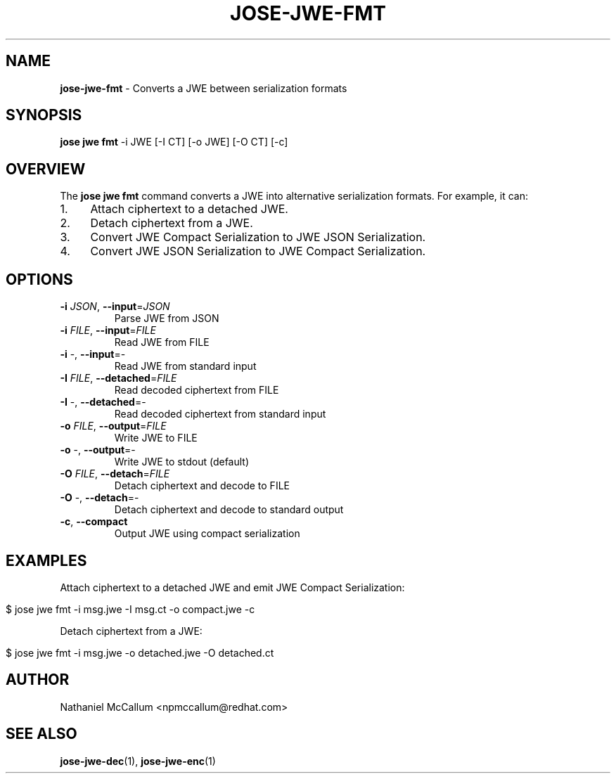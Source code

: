 .\" generated with Ronn/v0.7.3
.\" http://github.com/rtomayko/ronn/tree/0.7.3
.
.TH "JOSE\-JWE\-FMT" "1" "July 2019" "" ""
.
.SH "NAME"
\fBjose\-jwe\-fmt\fR \- Converts a JWE between serialization formats
.
.SH "SYNOPSIS"
\fBjose jwe fmt\fR \-i JWE [\-I CT] [\-o JWE] [\-O CT] [\-c]
.
.SH "OVERVIEW"
The \fBjose jwe fmt\fR command converts a JWE into alternative serialization formats\. For example, it can:
.
.IP "1." 4
Attach ciphertext to a detached JWE\.
.
.IP "2." 4
Detach ciphertext from a JWE\.
.
.IP "3." 4
Convert JWE Compact Serialization to JWE JSON Serialization\.
.
.IP "4." 4
Convert JWE JSON Serialization to JWE Compact Serialization\.
.
.IP "" 0
.
.SH "OPTIONS"
.
.TP
\fB\-i\fR \fIJSON\fR, \fB\-\-input\fR=\fIJSON\fR
Parse JWE from JSON
.
.TP
\fB\-i\fR \fIFILE\fR, \fB\-\-input\fR=\fIFILE\fR
Read JWE from FILE
.
.TP
\fB\-i\fR \-, \fB\-\-input\fR=\-
Read JWE from standard input
.
.TP
\fB\-I\fR \fIFILE\fR, \fB\-\-detached\fR=\fIFILE\fR
Read decoded ciphertext from FILE
.
.TP
\fB\-I\fR \-, \fB\-\-detached\fR=\-
Read decoded ciphertext from standard input
.
.TP
\fB\-o\fR \fIFILE\fR, \fB\-\-output\fR=\fIFILE\fR
Write JWE to FILE
.
.TP
\fB\-o\fR \-, \fB\-\-output\fR=\-
Write JWE to stdout (default)
.
.TP
\fB\-O\fR \fIFILE\fR, \fB\-\-detach\fR=\fIFILE\fR
Detach ciphertext and decode to FILE
.
.TP
\fB\-O\fR \-, \fB\-\-detach\fR=\-
Detach ciphertext and decode to standard output
.
.TP
\fB\-c\fR, \fB\-\-compact\fR
Output JWE using compact serialization
.
.SH "EXAMPLES"
Attach ciphertext to a detached JWE and emit JWE Compact Serialization:
.
.IP "" 4
.
.nf

$ jose jwe fmt \-i msg\.jwe \-I msg\.ct \-o compact\.jwe \-c
.
.fi
.
.IP "" 0
.
.P
Detach ciphertext from a JWE:
.
.IP "" 4
.
.nf

$ jose jwe fmt \-i msg\.jwe \-o detached\.jwe \-O detached\.ct
.
.fi
.
.IP "" 0
.
.SH "AUTHOR"
Nathaniel McCallum <npmccallum@redhat\.com>
.
.SH "SEE ALSO"
\fBjose\-jwe\-dec\fR(1), \fBjose\-jwe\-enc\fR(1)
